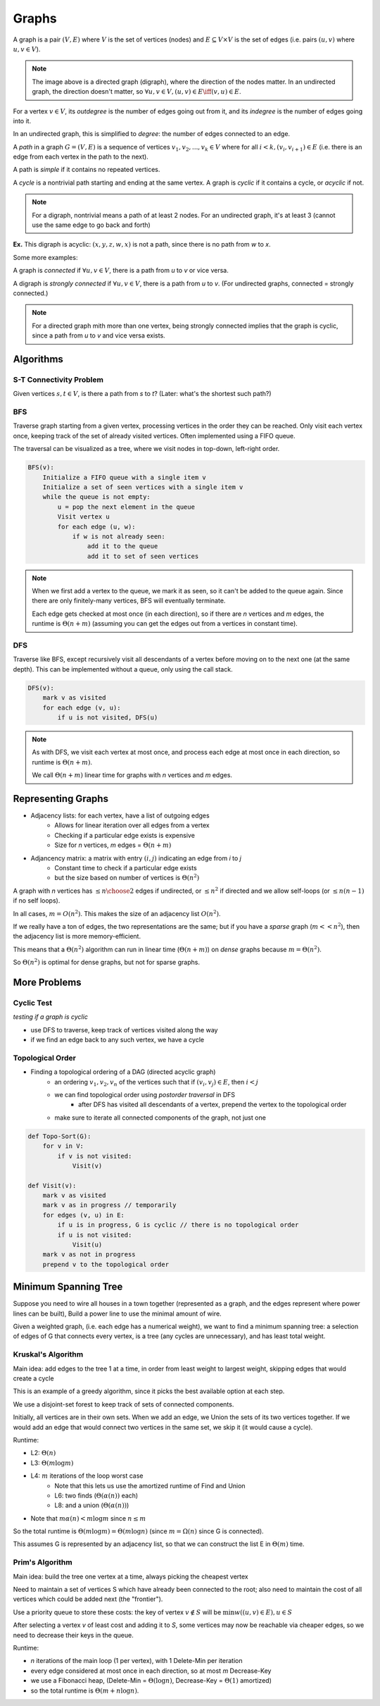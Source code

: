 Graphs
======
A graph is a pair :math:`(V, E)` where :math:`V` is the set of vertices (nodes) and :math:`E \subseteq V \times V` is
the set of edges (i.e. pairs :math:`(u, v)` where :math:`u, v \in V`).

.. image:: _static/graphs1.png
    :width: 250

.. note::
    The image above is a directed graph (digraph), where the direction of the nodes matter. In an undirected graph,
    the direction doesn't matter, so :math:`\forall u,v \in V, (u, v) \in E \iff (v, u) \in E`.

For a vertex :math:`v \in V`, its *outdegree* is the number of edges going out from it, and its *indegree* is
the number of edges going into it.

In an undirected graph, this is simplified to *degree*: the number of edges connected to an edge.

A *path* in a graph :math:`G = (V, E)` is a sequence of vertices :math:`v_1, v_2,... ,v_k \in V` where
for all :math:`i < k, (v_i, v_{i+1}) \in E` (i.e. there is an edge from each vertex in the path to the next).

.. image:: _static/graphs2.png
    :width: 250

A path is *simple* if it contains no repeated vertices.

A *cycle* is a nontrivial path starting and ending at the same vertex. A graph is *cyclic* if
it contains a cycle, or *acyclic* if not.

.. note::
    For a digraph, nontrivial means a path of at least 2 nodes. For an undirected graph, it's at least 3
    (cannot use the same edge to go back and forth)

**Ex.** This digraph is acyclic: :math:`(x, y, z, w, x)` is not a path, since there is no path from *w* to *x*.

.. image:: _static/graphs3.png
    :width: 250

Some more examples:

.. image:: _static/graphs4.png
    :width: 750

A graph is *connected* if :math:`\forall u, v \in V`, there is a path from *u* to *v* or vice versa.

A digraph is *strongly connected* if :math:`\forall u, v \in V`, there is a path from *u* to *v*. (For undirected
graphs, connected = strongly connected.)

.. note::
    For a directed graph mith more than one vertex, being strongly connected implies that the graph is cyclic,
    since a path from *u* to *v* and vice versa exists.

.. image:: _static/graphs5.png
    :width: 500

Algorithms
----------

S-T Connectivity Problem
^^^^^^^^^^^^^^^^^^^^^^^^
Given vertices :math:`s, t \in V`, is there a path from *s* to *t*? (Later: what's the shortest such path?)

.. image:: _static/graphs6.png
    :width: 250

BFS
^^^

.. image:: https://imgs.xkcd.com/comics/depth_and_breadth_2x.png
    :width: 350

Traverse graph starting from a given vertex, processing vertices in the order they can be reached. Only visit each
vertex once, keeping track of the set of already visited vertices. Often implemented using a FIFO queue.

The traversal can be visualized as a tree, where we visit nodes in top-down, left-right order.

.. image:: _static/graphs7.png
    :width: 250

.. code-block:: c

    BFS(v):
        Initialize a FIFO queue with a single item v
        Initialize a set of seen vertices with a single item v
        while the queue is not empty:
            u = pop the next element in the queue
            Visit vertex u
            for each edge (u, w):
                if w is not already seen:
                    add it to the queue
                    add it to set of seen vertices

.. note::
    When we first add a vertex to the queue, we mark it as seen, so it can't be added to the queue again. Since there
    are only finitely-many vertices, BFS will eventually terminate.

    Each edge gets checked at most once (in each direction), so if there are *n* vertices and *m* edges, the runtime
    is :math:`\Theta(n+m)` (assuming you can get the edges out from a vertices in constant time).

DFS
^^^
Traverse like BFS, except recursively visit all descendants of a vertex before moving on to the next one (at the same
depth). This can be implemented without a queue, only using the call stack.

.. image:: _static/graphs8.png
    :width: 150

.. code-block:: c

    DFS(v):
        mark v as visited
        for each edge (v, u):
            if u is not visited, DFS(u)

.. note::
    As with DFS, we visit each vertex at most once, and process each edge at most once in each direction, so runtime
    is :math:`\Theta(n+m)`.

    We call :math:`\Theta(n+m)` linear time for graphs with *n* vertices and *m* edges.

Representing Graphs
-------------------

- Adjacency lists: for each vertex, have a list of outgoing edges
    - Allows for linear iteration over all edges from a vertex
    - Checking if a particular edge exists is expensive
    - Size for *n* vertices, *m* edges = :math:`\Theta(n + m)`
- Adjancency matrix: a matrix with entry :math:`(i, j)` indicating an edge from *i* to *j*
    - Constant time to check if a particular edge exists
    - but the size based on number of vertices is :math:`\Theta(n^2)`

.. image:: _static/graphs9.png
    :width: 350

A graph with *n* vertices has :math:`\leq {n \choose 2}` edges if undirected, or :math:`\leq n^2` if directed and
we allow self-loops (or :math:`\leq n(n-1)` if no self loops).

In all cases, :math:`m=O(n^2)`. This makes the size of an adjacency list :math:`O(n^2)`.

If we really have a ton of edges, the two representations are the same; but if you have a *sparse* graph
(:math:`m << n^2`), then the adjacency list is more memory-efficient.

This means that a :math:`\Theta(n^2)` algorithm can run in linear time (:math:`\Theta(n+m)`) on *dense* graphs
because :math:`m = \Theta(n^2)`.

So :math:`\Theta(n^2)` is optimal for dense graphs, but not for sparse graphs.

More Problems
-------------

Cyclic Test
^^^^^^^^^^^
*testing if a graph is cyclic*

- use DFS to traverse, keep track of vertices visited along the way
- if we find an edge back to any such vertex, we have a cycle

Topological Order
^^^^^^^^^^^^^^^^^
- Finding a topological ordering of a DAG (directed acyclic graph)
    - an ordering :math:`v_1, v_2, v_n` of the vertices such that if :math:`(v_i, v_j) \in E`, then :math:`i < j`
    - we can find topological order using *postorder traversal* in DFS
        - after DFS has visited all descendants of a vertex, prepend the vertex to the topological order
    - make sure to iterate all connected components of the graph, not just one

.. image:: _static/graphs10.png
    :width: 250

.. code-block:: c

    def Topo-Sort(G):
        for v in V:
            if v is not visited:
                Visit(v)

    def Visit(v):
        mark v as visited
        mark v as in progress // temporarily
        for edges (v, u) in E:
            if u is in progress, G is cyclic // there is no topological order
            if u is not visited:
                Visit(u)
        mark v as not in progress
        prepend v to the topological order

.. image:: _static/graphs11.png
    :width: 250

Minimum Spanning Tree
---------------------
Suppose you need to wire all houses in a town together (represented as a graph, and the edges represent where power
lines can be built), Build a power line to use the minimal amount of wire.

.. image:: _static/graphs12.png
    :width: 350

Given a weighted graph, (i.e. each edge has a numerical weight), we want to find a minimum spanning tree:
a selection of edges of G that connects every vertex, is a tree (any cycles are unnecessary), and has least total
weight.

Kruskal's Algorithm
^^^^^^^^^^^^^^^^^^^
Main idea: add edges to the tree 1 at a time, in order from least weight to largest weight, skipping edges that
would create a cycle

.. image:: _static/graphs13.png
    :width: 350

This is an example of a greedy algorithm, since it picks the best available option at each step.

We use a disjoint-set forest to keep track of sets of connected components.

.. image:: _static/graphs14.png
    :width: 350

Initially, all vertices are in their own sets. When we add an edge, we Union the sets of its two vertices together.
If we would add an edge that would connect two vertices in the same set, we skip it (it would cause a cycle).

.. code-block:: c
    :linenos:

    def Kruskal(G, weights w):
        initialize a disjoint-set forest on V
        sort E in order of increasing w(e)
        while all vertices are not connected:  // i.e. until n-1 edges are added
            take the next edge from E, (u, v)
            if Find(u) != Find(v):
                add (u, v) to the tree
                Union(u, v)

Runtime:

- L2: :math:`\Theta(n)`
- L3: :math:`\Theta(m \log m)`
- L4: :math:`m` iterations of the loop worst case
    - Note that this lets us use the amortized runtime of Find and Union
    - L6: two finds (:math:`\Theta(\alpha(n))` each)
    - L8: and a union (:math:`\Theta(\alpha(n))`)
- Note that :math:`m \alpha(n) < m \log m` since :math:`n \leq m`

So the total runtime is :math:`\Theta(m \log m) = \Theta(m \log n)` (since :math:`m = \Omega(n)` since G is connected).

This assumes G is represented by an adjacency list, so that we can construct the list E in :math:`\Theta(m)` time.

Prim's Algorithm
^^^^^^^^^^^^^^^^
Main idea: build the tree one vertex at a time, always picking the cheapest vertex

.. image:: _static/graphs15.png
    :width: 200

Need to maintain a set of vertices S which have already been connected to the root; also need to maintain the cost of
all vertices which could be added next (the "frontier"). 

Use a priority queue to store these costs: the key of vertex :math:`v \notin S` will be
:math:`\min w((u, v) \in E), u \in S`

.. image:: _static/graphs16.png
    :width: 200

After selecting a vertex *v* of least cost and adding it to *S*, some vertices may now be reachable via
cheaper edges, so we need to decrease their keys in the queue.

.. code-block:: c
    :linenos:

    def Prim(G, weights w, root r):
        initialize a PQ Q with items V  // all keys are infinity except r = 0
        initialize an array T[v] to None for all vertices v in V
        while Q is not empty:
            v = Delete-Min(Q)  // assume delete returns the deleted elem
            for each edge (v, u):
                if u is in Q and w(v, u) < Key(u):
                    Decrease-Key(Q, u, w(v, u))
                    T[u] = (v, u)  // keep track of the edge used to reach u
        return T

.. image:: _static/graphs17.png
    :width: 750

Runtime:

- *n* iterations of the main loop (1 per vertex), with 1 Delete-Min per iteration
- every edge considered at most once in each direction, so at most *m* Decrease-Key
- we use a Fibonacci heap, (Delete-Min = :math:`\Theta(\log n)`, Decrease-Key = :math:`\Theta(1)` amortized)
- so the total runtime is :math:`\Theta(m + n \log n)`.
